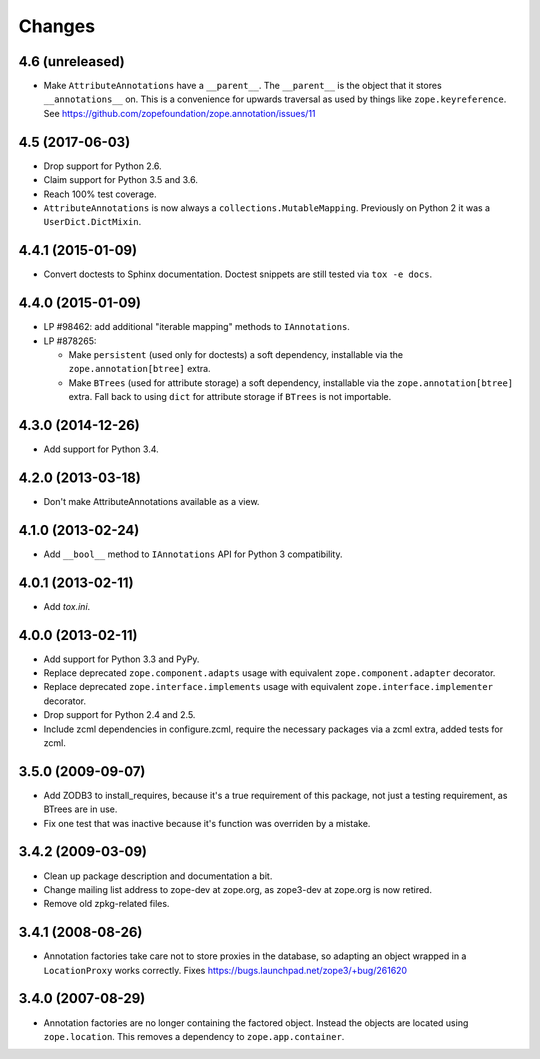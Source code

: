Changes
=======

4.6 (unreleased)
----------------

- Make ``AttributeAnnotations`` have a ``__parent__``. The
  ``__parent__`` is the object that it stores ``__annotations__`` on.
  This is a convenience for upwards traversal as used by things like
  ``zope.keyreference``. See
  https://github.com/zopefoundation/zope.annotation/issues/11


4.5 (2017-06-03)
----------------

- Drop support for Python 2.6.

- Claim support for Python 3.5 and 3.6.

- Reach 100% test coverage.

- ``AttributeAnnotations`` is now always a
  ``collections.MutableMapping``. Previously on Python 2 it was a
  ``UserDict.DictMixin``.

4.4.1 (2015-01-09)
------------------

- Convert doctests to Sphinx documentation.  Doctest snippets are still
  tested via ``tox -e docs``.


4.4.0 (2015-01-09)
------------------

- LP #98462:  add additional "iterable mapping" methods to ``IAnnotations``.

- LP #878265:

  - Make ``persistent`` (used only for doctests) a soft dependency,
    installable via the ``zope.annotation[btree]`` extra.

  - Make ``BTrees`` (used for attribute storage) a soft dependency,
    installable via the ``zope.annotation[btree]`` extra.  Fall back to
    using ``dict`` for attribute storage if ``BTrees`` is not importable.

4.3.0 (2014-12-26)
------------------

- Add support for Python 3.4.

4.2.0 (2013-03-18)
------------------

- Don't make AttributeAnnotations available as a view.

4.1.0 (2013-02-24)
------------------

- Add ``__bool__`` method to ``IAnnotations`` API for Python 3 compatibility.

4.0.1 (2013-02-11)
------------------

- Add `tox.ini`.

4.0.0 (2013-02-11)
------------------

- Add support for Python 3.3 and PyPy.

- Replace deprecated ``zope.component.adapts`` usage with equivalent
  ``zope.component.adapter`` decorator.

- Replace deprecated ``zope.interface.implements`` usage with equivalent
  ``zope.interface.implementer`` decorator.

- Drop support for Python 2.4 and 2.5.

- Include zcml dependencies in configure.zcml, require the necessary packages
  via a zcml extra, added tests for zcml.

3.5.0 (2009-09-07)
------------------

- Add ZODB3 to install_requires, because it's a true requirement of this
  package, not just a testing requirement, as BTrees are in use.

- Fix one test that was inactive because it's function was overriden by
  a mistake.

3.4.2 (2009-03-09)
------------------

- Clean up package description and documentation a bit.

- Change mailing list address to zope-dev at zope.org, as
  zope3-dev at zope.org is now retired.

- Remove old zpkg-related files.

3.4.1 (2008-08-26)
------------------

- Annotation factories take care not to store proxies in the database,
  so adapting an object wrapped in a ``LocationProxy`` works correctly.
  Fixes https://bugs.launchpad.net/zope3/+bug/261620

3.4.0 (2007-08-29)
------------------

- Annotation factories are no longer containing the factored object.
  Instead the objects are located using ``zope.location``. This removes
  a dependency to ``zope.app.container``.
